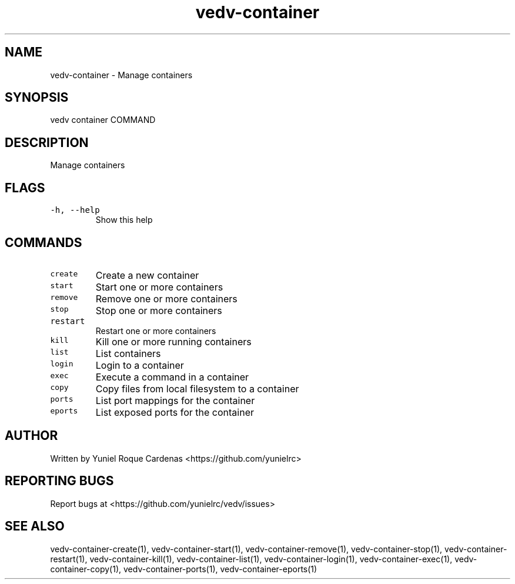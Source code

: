 .\" Automatically generated by Pandoc 3.1.2
.\"
.\" Define V font for inline verbatim, using C font in formats
.\" that render this, and otherwise B font.
.ie "\f[CB]x\f[]"x" \{\
. ftr V B
. ftr VI BI
. ftr VB B
. ftr VBI BI
.\}
.el \{\
. ftr V CR
. ftr VI CI
. ftr VB CB
. ftr VBI CBI
.\}
.TH "vedv-container" "1" "" "" "Vedv User Manuals"
.hy
.SH NAME
.PP
vedv-container - Manage containers
.SH SYNOPSIS
.PP
vedv container COMMAND
.SH DESCRIPTION
.PP
Manage containers
.SH FLAGS
.TP
\f[V]-h, --help\f[R]
Show this help
.SH COMMANDS
.TP
\f[V]create\f[R]
Create a new container
.TP
\f[V]start\f[R]
Start one or more containers
.TP
\f[V]remove\f[R]
Remove one or more containers
.TP
\f[V]stop\f[R]
Stop one or more containers
.TP
\f[V]restart\f[R]
Restart one or more containers
.TP
\f[V]kill\f[R]
Kill one or more running containers
.TP
\f[V]list\f[R]
List containers
.TP
\f[V]login\f[R]
Login to a container
.TP
\f[V]exec\f[R]
Execute a command in a container
.TP
\f[V]copy\f[R]
Copy files from local filesystem to a container
.TP
\f[V]ports\f[R]
List port mappings for the container
.TP
\f[V]eports\f[R]
List exposed ports for the container
.SH AUTHOR
.PP
Written by Yuniel Roque Cardenas <https://github.com/yunielrc>
.SH REPORTING BUGS
.PP
Report bugs at <https://github.com/yunielrc/vedv/issues>
.SH SEE ALSO
.PP
vedv-container-create(1), vedv-container-start(1),
vedv-container-remove(1), vedv-container-stop(1),
vedv-container-restart(1), vedv-container-kill(1),
vedv-container-list(1), vedv-container-login(1), vedv-container-exec(1),
vedv-container-copy(1), vedv-container-ports(1),
vedv-container-eports(1)
